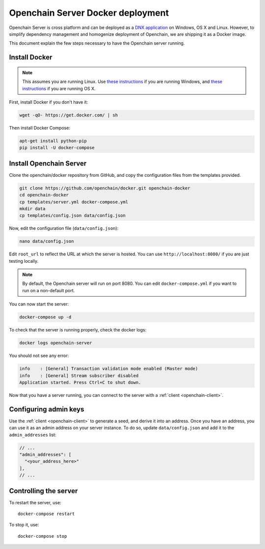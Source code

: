 Openchain Server Docker deployment
==================================

Openchain Server is cross platform and can be deployed as a `DNX application <https://dotnet.readthedocs.org/en/latest/dnx/overview.html>`_ on Windows, OS X and Linux. However, to simplify dependency management and homogenize deployment of Openchain, we are shipping it as a Docker image.

This document explain the few steps necessary to have the Openchain server running.

Install Docker
--------------

.. note:: This assumes you are running Linux. Use `these instructions <http://docs.docker.com/installation/windows/>`_ if you are running Windows, and `these instructions <http://docs.docker.com/installation/mac/>`_ if you are running OS X.

First, install Docker if you don't have it:

.. code-block:: bash

    wget -qO- https://get.docker.com/ | sh

Then install Docker Compose:

.. code-block:: bash

    apt-get install python-pip
    pip install -U docker-compose

Install Openchain Server
------------------------

Clone the openchain/docker repository from GitHub, and copy the configuration files from the templates provided.

.. code-block:: bash

    git clone https://github.com/openchain/docker.git openchain-docker
    cd openchain-docker
    cp templates/server.yml docker-compose.yml
    mkdir data
    cp templates/config.json data/config.json

Now, edit the configuration file (``data/config.json``):

.. code-block:: bash

    nano data/config.json

Edit ``root_url`` to reflect the URL at which the server is hosted. You can use ``http://localhost:8080/`` if you are just testing locally.

.. code-block:: json
   :emphasize-lines: 12
   
    {
      "enable_transaction_stream": true,

      "storage": {
        "type": "SQLite",
        "path": "ledger.db"
      },

      // Define transaction validation parameters
      "master_mode": {
        // Required: The root URL where this instance is hosted
        "root_url": "http://localhost:8080/",
        "validator": {
          "type": "PermissionBased",
          "allow_third_party_assets": true,
          // Base-58 addresses that must have admin rights
          "admin_addresses": [
          ],
          // Special issuer, in the following format:
          //
          // {
          //   "path": "",
          //   "addresses": [
          //     ""
          //   ]
          // }
          "issuers": [
          ],
          "version_byte": 111
        }
      },

      // Uncomment this and comment the "master_mode" section to enable observer mode
      // "observer_mode": {
      //   "master_url": ""
      // },

      "anchoring": {
        "type": "blockchain",
        // The key used to publish anchors in the Blockchain
        "key": "",
        "bitcoin_api_url": "https://testnet.api.coinprism.com/v1/"
      }
    }
    
.. note:: By default, the Openchain server will run on port 8080. You can edit ``docker-compose.yml`` if you want to run on a non-default port.

You can now start the server:

.. code-block:: bash
    
    docker-compose up -d

To check that the server is running properly, check the docker logs:

.. code-block:: bash

    docker logs openchain-server

You should not see any error:

.. code-block:: bash

    info    : [General] Transaction validation mode enabled (Master mode)
    info    : [General] Stream subscriber disabled
    Application started. Press Ctrl+C to shut down.
    
Now that you have a server running, you can connect to the server with a :ref:`client <openchain-client>`.

Configuring admin keys
----------------------

Use the :ref:`client <openchain-client>` to generate a seed, and derive it into an address. Once you have an address, you can use it as an admin address on your server instance. To do so, update ``data/config.json`` and add it to the ``admin_addresses`` list:

.. code-block:: json
    
    // ...
    "admin_addresses": [
      "<your_address_here>"
    ],
    // ...

Controlling the server
----------------------

To restart the server, use::

    docker-compose restart
    
To stop it, use::

    docker-compose stop